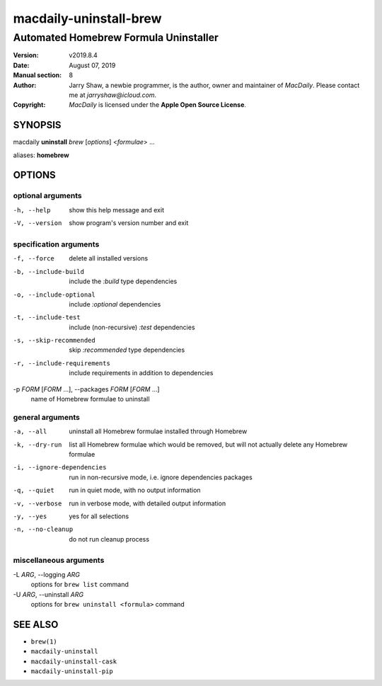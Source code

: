 =======================
macdaily-uninstall-brew
=======================

--------------------------------------
Automated Homebrew Formula Uninstaller
--------------------------------------

:Version: v2019.8.4
:Date: August 07, 2019
:Manual section: 8
:Author:
    Jarry Shaw, a newbie programmer, is the author, owner and maintainer
    of *MacDaily*. Please contact me at *jarryshaw@icloud.com*.
:Copyright:
    *MacDaily* is licensed under the **Apple Open Source License**.

SYNOPSIS
========

macdaily **uninstall** *brew* [*options*] <*formulae*> ...

aliases: **homebrew**

OPTIONS
=======

optional arguments
------------------

-h, --help            show this help message and exit
-V, --version         show program's version number and exit

specification arguments
-----------------------

-f, --force           delete all installed versions
-b, --include-build   include the *:build* type dependencies

-o, --include-optional
                      include *:optional* dependencies

-t, --include-test    include (non-recursive) *:test* dependencies

-s, --skip-recommended
                      skip *:recommended* type dependencies

-r, --include-requirements
                      include requirements in addition to dependencies

-p *FORM* [*FORM* ...], --packages *FORM* [*FORM* ...]
                      name of Homebrew formulae to uninstall

general arguments
-----------------

-a, --all             uninstall all Homebrew formulae installed through
                      Homebrew
-k, --dry-run         list all Homebrew formulae which would be removed, but
                      will not actually delete any Homebrew formulae

-i, --ignore-dependencies
                      run in non-recursive mode, i.e. ignore dependencies
                      packages

-q, --quiet           run in quiet mode, with no output information
-v, --verbose         run in verbose mode, with detailed output information
-y, --yes             yes for all selections
-n, --no-cleanup      do not run cleanup process

miscellaneous arguments
-----------------------

-L *ARG*, --logging *ARG*
                      options for ``brew list`` command

-U *ARG*, --uninstall *ARG*
                      options for ``brew uninstall <formula>`` command

SEE ALSO
========

* ``brew(1)``
* ``macdaily-uninstall``
* ``macdaily-uninstall-cask``
* ``macdaily-uninstall-pip``
